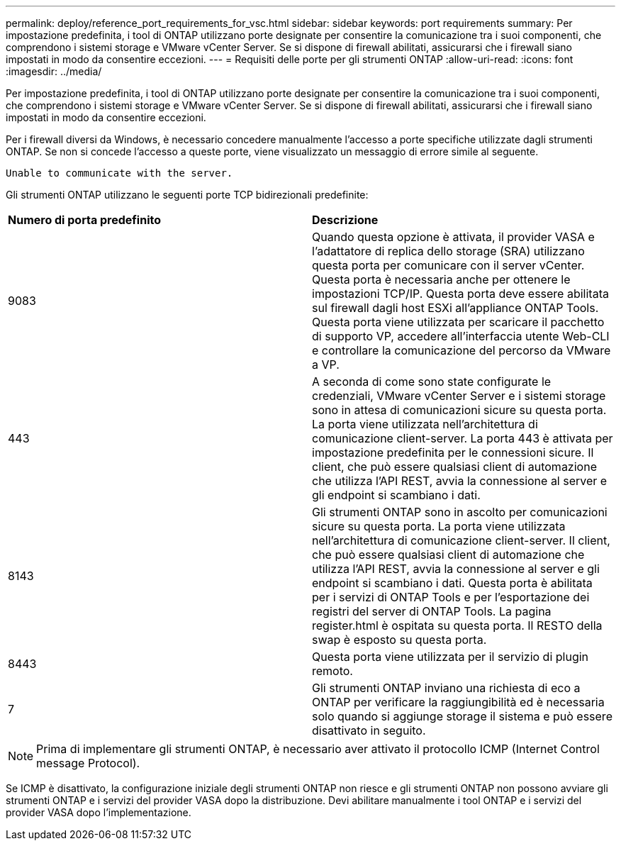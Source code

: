---
permalink: deploy/reference_port_requirements_for_vsc.html 
sidebar: sidebar 
keywords: port requirements 
summary: Per impostazione predefinita, i tool di ONTAP utilizzano porte designate per consentire la comunicazione tra i suoi componenti, che comprendono i sistemi storage e VMware vCenter Server. Se si dispone di firewall abilitati, assicurarsi che i firewall siano impostati in modo da consentire eccezioni. 
---
= Requisiti delle porte per gli strumenti ONTAP
:allow-uri-read: 
:icons: font
:imagesdir: ../media/


[role="lead"]
Per impostazione predefinita, i tool di ONTAP utilizzano porte designate per consentire la comunicazione tra i suoi componenti, che comprendono i sistemi storage e VMware vCenter Server. Se si dispone di firewall abilitati, assicurarsi che i firewall siano impostati in modo da consentire eccezioni.

Per i firewall diversi da Windows, è necessario concedere manualmente l'accesso a porte specifiche utilizzate dagli strumenti ONTAP. Se non si concede l'accesso a queste porte, viene visualizzato un messaggio di errore simile al seguente.

`Unable to communicate with the server.`

Gli strumenti ONTAP utilizzano le seguenti porte TCP bidirezionali predefinite:

|===


| *Numero di porta predefinito* | *Descrizione* 


 a| 
9083
 a| 
Quando questa opzione è attivata, il provider VASA e l'adattatore di replica dello storage (SRA) utilizzano questa porta per comunicare con il server vCenter. Questa porta è necessaria anche per ottenere le impostazioni TCP/IP. Questa porta deve essere abilitata sul firewall dagli host ESXi all'appliance ONTAP Tools. Questa porta viene utilizzata per scaricare il pacchetto di supporto VP, accedere all'interfaccia utente Web-CLI e controllare la comunicazione del percorso da VMware a VP.



 a| 
443
 a| 
A seconda di come sono state configurate le credenziali, VMware vCenter Server e i sistemi storage sono in attesa di comunicazioni sicure su questa porta. La porta viene utilizzata nell'architettura di comunicazione client-server. La porta 443 è attivata per impostazione predefinita per le connessioni sicure. Il client, che può essere qualsiasi client di automazione che utilizza l'API REST, avvia la connessione al server e gli endpoint si scambiano i dati.



 a| 
8143
 a| 
Gli strumenti ONTAP sono in ascolto per comunicazioni sicure su questa porta. La porta viene utilizzata nell'architettura di comunicazione client-server. Il client, che può essere qualsiasi client di automazione che utilizza l'API REST, avvia la connessione al server e gli endpoint si scambiano i dati. Questa porta è abilitata per i servizi di ONTAP Tools e per l'esportazione dei registri del server di ONTAP Tools. La pagina register.html è ospitata su questa porta. Il RESTO della swap è esposto su questa porta.



 a| 
8443
 a| 
Questa porta viene utilizzata per il servizio di plugin remoto.



 a| 
7
 a| 
Gli strumenti ONTAP inviano una richiesta di eco a ONTAP per verificare la raggiungibilità ed è necessaria solo quando si aggiunge storage
il sistema e può essere disattivato in seguito.

|===

NOTE: Prima di implementare gli strumenti ONTAP, è necessario aver attivato il protocollo ICMP (Internet Control message Protocol).

Se ICMP è disattivato, la configurazione iniziale degli strumenti ONTAP non riesce e gli strumenti ONTAP non possono avviare gli strumenti ONTAP e i servizi del provider VASA dopo la distribuzione. Devi abilitare manualmente i tool ONTAP e i servizi del provider VASA dopo l'implementazione.

